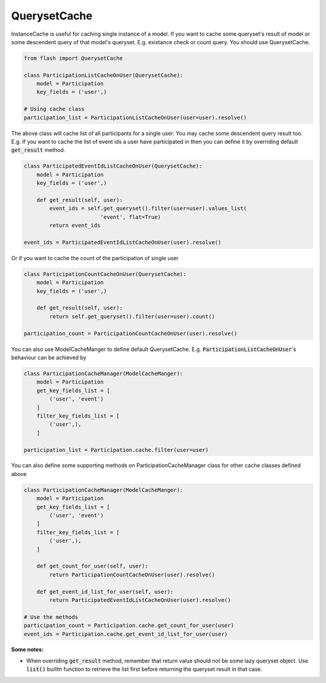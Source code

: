 *************
QuerysetCache
*************

InstanceCache is useful for caching single instance of a model.
If you want to cache some queryset's result of
model or some descendent query of that model's queryset.
E.g. existance check or count query. You should use QuerysetCache.


.. code-block:: python

    from flash import QuerysetCache

    class ParticipationListCacheOnUser(QuerysetCache):
        model = Participation
        key_fields = ('user',)

    # Using cache class
    participation_list = ParticipationListCacheOnUser(user=user).resolve()


The above class will cache list of all participants for a single user.
You may cache some descendent query result too. E.g. If you want to cache
the list of event ids a user have participated in then you can define it
by overriding default :code:`get_result` method.


.. code-block:: python

    class ParticipatedEventIdListCacheOnUser(QuerysetCache):
        model = Participation
        key_fields = ('user',)

        def get_result(self, user):
            event_ids = self.get_queryset().filter(user=user).values_list(
                            'event', flat=True)
            return event_ids

    event_ids = ParticipatedEventIdListCacheOnUser(user).resolve()


Or if you want to cache the count of the participation of single user


.. code-block:: python

    class ParticipationCountCacheOnUser(QuerysetCache):
        model = Participation
        key_fields = ('user',)

        def get_result(self, user):
            return self.get_queryset().filter(user=user).count()

    participation_count = ParticipationCountCacheOnUser(user).resolve()


You can also use ModelCacheManger to define default QuerysetCache.
E.g. :code:`ParticipationListCacheOnUser`'s behaviour can be achieved by


.. code-block:: python

    class ParticipationCacheManager(ModelCacheManger):
        model = Participation
        get_key_fields_list = [
            ('user', 'event')
        ]
        filter_key_fields_list = [
            ('user',),
        ]

    participation_list = Participation.cache.filter(user=user)


You can also define some supporting methods on ParticipationCacheManager class
for other cache classes defined above


.. code-block:: python

    class ParticipationCacheManager(ModelCacheManger):
        model = Participation
        get_key_fields_list = [
            ('user', 'event')
        ]
        filter_key_fields_list = [
            ('user',),
        ]

        def get_count_for_user(self, user):
            return ParticipationCountCacheOnUser(user).resolve()

        def get_event_id_list_for_user(self, user):
            return ParticipatedEventIdListCacheOnUser(user).resolve()

    # Use the methods
    participation_count = Participation.cache.get_count_for_user(user)
    event_ids = Participation.cache.get_event_id_list_for_user(user)


**Some notes:**

* When overriding :code:`get_result` method, remember that return value should not be
  some lazy queryset object. Use :code:`list()` builitn function to retrieve
  the list first before returning the queryset result in that case.

